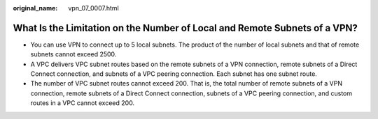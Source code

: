 :original_name: vpn_07_0007.html

.. _vpn_07_0007:

What Is the Limitation on the Number of Local and Remote Subnets of a VPN?
==========================================================================

-  You can use VPN to connect up to 5 local subnets. The product of the number of local subnets and that of remote subnets cannot exceed 2500.
-  A VPC delivers VPC subnet routes based on the remote subnets of a VPN connection, remote subnets of a Direct Connect connection, and subnets of a VPC peering connection. Each subnet has one subnet route.
-  The number of VPC subnet routes cannot exceed 200. That is, the total number of remote subnets of a VPN connection, remote subnets of a Direct Connect connection, subnets of a VPC peering connection, and custom routes in a VPC cannot exceed 200.
